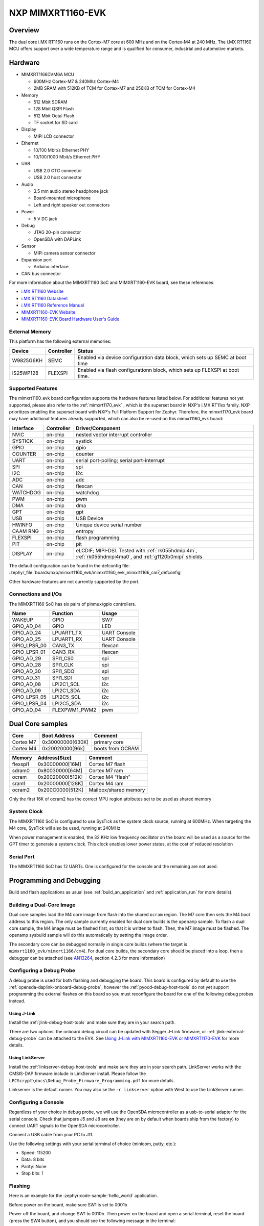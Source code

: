 .. _mimxrt1160_evk:

NXP MIMXRT1160-EVK
##################

Overview
********

The dual core i.MX RT1160 runs on the Cortex-M7 core at 600 MHz and on the
Cortex-M4 at 240 MHz. The i.MX RT1160 MCU offers support over a wide
temperature range and is qualified for consumer, industrial and automotive
markets.

.. image:: mimxrt1160_evk.jpg
   :align: center
   :alt: MIMXRT1160-EVK

Hardware
********

- MIMXRT1166DVM6A MCU

  - 600MHz Cortex-M7 & 240Mhz Cortex-M4
  - 2MB SRAM with 512KB of TCM for Cortex-M7 and 256KB of TCM for Cortex-M4

- Memory

  - 512 Mbit SDRAM
  - 128 Mbit QSPI Flash
  - 512 Mbit Octal Flash
  - TF socket for SD card

- Display

  - MIPI LCD connector

- Ethernet

  - 10/100 Mbit/s Ethernet PHY
  - 10/100/1000 Mbit/s Ethernet PHY

- USB

  - USB 2.0 OTG connector
  - USB 2.0 host connector

- Audio

  - 3.5 mm audio stereo headphone jack
  - Board-mounted microphone
  - Left and right speaker out connectors

- Power

  - 5 V DC jack

- Debug

  - JTAG 20-pin connector
  - OpenSDA with DAPLink

- Sensor

  - MIPI camera sensor connector

- Expansion port

  - Arduino interface

- CAN bus connector

For more information about the MIMXRT1160 SoC and MIMXRT1160-EVK board, see
these references:

- `i.MX RT1160 Website`_
- `i.MX RT1160 Datasheet`_
- `i.MX RT1160 Reference Manual`_
- `MIMXRT1160-EVK Website`_
- `MIMXRT1160-EVK Board Hardware User's Guide`_

External Memory
===============

This platform has the following external memories:

+--------------------+------------+-------------------------------------+
| Device             | Controller | Status                              |
+====================+============+=====================================+
| W9825G6KH          | SEMC       | Enabled via device configuration    |
|                    |            | data block, which sets up SEMC at   |
|                    |            | boot time                           |
+--------------------+------------+-------------------------------------+
| IS25WP128          | FLEXSPI    | Enabled via flash configurationn    |
|                    |            | block, which sets up FLEXSPI at     |
|                    |            | boot time.                          |
+--------------------+------------+-------------------------------------+

Supported Features
==================

The mimxrt1160_evk board configuration supports the hardware features listed
below.  For additional features not yet supported, please also refer to the
:ref:`mimxrt1170_evk` , which is the superset board in NXP's i.MX RT11xx family.
NXP prioritizes enabling the superset board with NXP's Full Platform Support for
Zephyr.  Therefore, the mimxrt1170_evk board may have additional features
already supported, which can also be re-used on this mimxrt1160_evk board:

+-----------+------------+-------------------------------------+
| Interface | Controller | Driver/Component                    |
+===========+============+=====================================+
| NVIC      | on-chip    | nested vector interrupt controller  |
+-----------+------------+-------------------------------------+
| SYSTICK   | on-chip    | systick                             |
+-----------+------------+-------------------------------------+
| GPIO      | on-chip    | gpio                                |
+-----------+------------+-------------------------------------+
| COUNTER   | on-chip    | counter                             |
+-----------+------------+-------------------------------------+
| UART      | on-chip    | serial port-polling;                |
|           |            | serial port-interrupt               |
+-----------+------------+-------------------------------------+
| SPI       | on-chip    | spi                                 |
+-----------+------------+-------------------------------------+
| I2C       | on-chip    | i2c                                 |
+-----------+------------+-------------------------------------+
| ADC       | on-chip    | adc                                 |
+-----------+------------+-------------------------------------+
| CAN       | on-chip    | flexcan                             |
+-----------+------------+-------------------------------------+
| WATCHDOG  | on-chip    | watchdog                            |
+-----------+------------+-------------------------------------+
| PWM       | on-chip    | pwm                                 |
+-----------+------------+-------------------------------------+
| DMA       | on-chip    | dma                                 |
+-----------+------------+-------------------------------------+
| GPT       | on-chip    | gpt                                 |
+-----------+------------+-------------------------------------+
| USB       | on-chip    | USB Device                          |
+-----------+------------+-------------------------------------+
| HWINFO    | on-chip    | Unique device serial number         |
+-----------+------------+-------------------------------------+
| CAAM RNG  | on-chip    | entropy                             |
+-----------+------------+-------------------------------------+
| FLEXSPI   | on-chip    | flash programming                   |
+-----------+------------+-------------------------------------+
| PIT       | on-chip    | pit                                 |
+-----------+------------+-------------------------------------+
| DISPLAY   | on-chip    | eLCDIF; MIPI-DSI. Tested with       |
|           |            | :ref:`rk055hdmipi4m`,               |
|           |            | :ref:`rk055hdmipi4ma0`,             |
|           |            | and :ref:`g1120b0mipi` shields      |
+-----------+------------+-------------------------------------+

The default configuration can be found in the defconfig file:
:zephyr_file:`boards/nxp/mimxrt1160_evk/mimxrt1160_evk_mimxrt1166_cm7_defconfig`

Other hardware features are not currently supported by the port.


Connections and I/Os
====================

The MIMXRT1160 SoC has six pairs of pinmux/gpio controllers.

+---------------+-----------------+---------------------------+
| Name          | Function        | Usage                     |
+===============+=================+===========================+
| WAKEUP        | GPIO            | SW7                       |
+---------------+-----------------+---------------------------+
| GPIO_AD_04    | GPIO            | LED                       |
+---------------+-----------------+---------------------------+
| GPIO_AD_24    | LPUART1_TX      | UART Console              |
+---------------+-----------------+---------------------------+
| GPIO_AD_25    | LPUART1_RX      | UART Console              |
+---------------+-----------------+---------------------------+
| GPIO_LPSR_00  | CAN3_TX         | flexcan                   |
+---------------+-----------------+---------------------------+
| GPIO_LPSR_01  | CAN3_RX         | flexcan                   |
+---------------+-----------------+---------------------------+
| GPIO_AD_29    | SPI1_CS0        | spi                       |
+---------------+-----------------+---------------------------+
| GPIO_AD_28    | SPI1_CLK        | spi                       |
+---------------+-----------------+---------------------------+
| GPIO_AD_30    | SPI1_SDO        | spi                       |
+---------------+-----------------+---------------------------+
| GPIO_AD_31    | SPI1_SDI        | spi                       |
+---------------+-----------------+---------------------------+
| GPIO_AD_08    | LPI2C1_SCL      | i2c                       |
+---------------+-----------------+---------------------------+
| GPIO_AD_09    | LPI2C1_SDA      | i2c                       |
+---------------+-----------------+---------------------------+
| GPIO_LPSR_05  | LPI2C5_SCL      | i2c                       |
+---------------+-----------------+---------------------------+
| GPIO_LPSR_04  | LPI2C5_SDA      | i2c                       |
+---------------+-----------------+---------------------------+
| GPIO_AD_04    | FLEXPWM1_PWM2   | pwm                       |
+---------------+-----------------+---------------------------+


Dual Core samples
*****************

+-----------+------------------+----------------------------+
| Core      | Boot Address     | Comment                    |
+===========+==================+============================+
| Cortex M7 | 0x30000000[630K] | primary core               |
+-----------+------------------+----------------------------+
| Cortex M4 | 0x20020000[96k]  | boots from OCRAM           |
+-----------+------------------+----------------------------+

+----------+------------------+-----------------------+
| Memory   | Address[Size]    | Comment               |
+==========+==================+=======================+
| flexspi1 | 0x30000000[16M]  | Cortex M7 flash       |
+----------+------------------+-----------------------+
| sdram0   | 0x80030000[64M]  | Cortex M7 ram         |
+----------+------------------+-----------------------+
| ocram    | 0x20020000[512K] | Cortex M4 "flash"     |
+----------+------------------+-----------------------+
| sram1    | 0x20000000[128K] | Cortex M4 ram         |
+----------+------------------+-----------------------+
| ocram2   | 0x200C0000[512K] | Mailbox/shared memory |
+----------+------------------+-----------------------+

Only the first 16K of ocram2 has the correct MPU region attributes set to be
used as shared memory

System Clock
============

The MIMXRT1160 SoC is configured to use SysTick as the system clock source,
running at 600MHz. When targeting the M4 core, SysTick will also be used,
running at 240MHz

When power management is enabled, the 32 KHz low frequency
oscillator on the board will be used as a source for the GPT timer to
generate a system clock. This clock enables lower power states, at the
cost of reduced resolution

Serial Port
===========

The MIMXRT1160 SoC has 12 UARTs. One is configured for the console and the
remaining are not used.

Programming and Debugging
*************************

Build and flash applications as usual (see :ref:`build_an_application` and
:ref:`application_run` for more details).

Building a Dual-Core Image
==========================
Dual core samples load the M4 core image from flash into the shared ``ocram``
region. The M7 core then sets the M4 boot address to this region. The only
sample currently enabled for dual core builds is the ``openamp`` sample.
To flash a dual core sample, the M4 image must be flashed first, so that it is
written to flash. Then, the M7 image must be flashed. The openamp sysbuild
sample will do this automatically by setting the image order.

The secondary core can be debugged normally in single core builds
(where the target is ``mimxrt1160_evk/mimxrt1166/cm4``). For dual core builds, the
secondary core should be placed into a loop, then a debugger can be attached
(see `AN13264`_, section 4.2.3 for more information)

Configuring a Debug Probe
=========================

A debug probe is used for both flashing and debugging the board. This board is
configured by default to use the :ref:`opensda-daplink-onboard-debug-probe`,
however the :ref:`pyocd-debug-host-tools` do not yet support programming the
external flashes on this board so you must reconfigure the board for one of the
following debug probes instead.

Using J-Link
------------

Install the :ref:`jlink-debug-host-tools` and make sure they are in your search
path.

There are two options: the onboard debug circuit can be updated with Segger
J-Link firmware, or :ref:`jlink-external-debug-probe` can be attached to the
EVK. See `Using J-Link with MIMXRT1160-EVK or MIMXRT1170-EVK`_ for more details.

Using LinkServer
----------------

Install the :ref:`linkserver-debug-host-tools` and make sure they are in your
search path.  LinkServer works with the CMSIS-DAP firmware include in LinkServer
install. Please follow the ``LPCScrypt\docs\Debug_Probe_Firmware_Programming.pdf``
for more details.

Linkserver is the default runner. You may also se the ``-r linkserver`` option
with West to use the LinkServer runner.

Configuring a Console
=====================

Regardless of your choice in debug probe, we will use the OpenSDA
microcontroller as a usb-to-serial adapter for the serial console. Check that
jumpers J5 and J8 are **on** (they are on by default when boards ship from
the factory) to connect UART signals to the OpenSDA microcontroller.

Connect a USB cable from your PC to J11.

Use the following settings with your serial terminal of choice (minicom, putty,
etc.):

- Speed: 115200
- Data: 8 bits
- Parity: None
- Stop bits: 1

Flashing
========

Here is an example for the :zephyr:code-sample:`hello_world` application.

Before power on the board, make sure SW1 is set to 0001b

.. zephyr-app-commands::
   :zephyr-app: samples/hello_world
   :board: mimxrt1160_evk/mimxrt1166/cm7
   :goals: flash

Power off the board, and change SW1 to 0010b. Then power on the board and
open a serial terminal, reset the board (press the SW4 button), and you should
see the following message in the terminal:

.. code-block:: console

   ***** Booting Zephyr OS v2.6.0-xxxx-xxxxxxxxxxxxx *****
   Hello World! mimxrt1160_evk

Debugging
=========

Here is an example for the :zephyr:code-sample:`hello_world` application.

.. zephyr-app-commands::
   :zephyr-app: samples/hello_world
   :board: mimxrt1160_evk/mimxrt1166/cm7
   :goals: debug

Open a serial terminal, step through the application in your debugger, and you
should see the following message in the terminal:

.. code-block:: console

   ***** Booting Zephyr OS v2.4.0-xxxx-xxxxxxxxxxxxx *****
   Hello World! mimxrt1160_evk

.. _MIMXRT1160-EVK Website:
   https://www.nxp.com/design/development-boards/i-mx-evaluation-and-development-boards/i-mx-rt1160-evaluation-kit:MIMXRT1160-EVK

.. _MIMXRT1160-EVK Board Hardware User's Guide:
   https://www.nxp.com/webapp/Download?colCode=UM11617

.. _i.MX RT1160 Website:
   https://www.nxp.com/products/processors-and-microcontrollers/arm-microcontrollers/i-mx-rt-crossover-mcus/i-mx-rt1160-crossover-mcu-family-high-performance-mcu-with-arm-cortex-m7-and-cortex-m4-cores:i.MX-RT1160

.. _i.MX RT1160 Datasheet:
   https://www.nxp.com/docs/en/data-sheet/IMXRT1160CEC.pdf

.. _i.MX RT1160 Reference Manual:
   https://www.nxp.com/webapp/Download?colCode=IMXRT1160RM

.. _Using J-Link with MIMXRT1160-EVK or MIMXRT1170-EVK:
   https://community.nxp.com/t5/i-MX-RT-Knowledge-Base/Using-J-Link-with-MIMXRT1160-EVK-or-MIMXRT1170-EVK/ta-p/1529760

.. _AN13264:
   https://www.nxp.com/docs/en/application-note/AN13264.pdf
